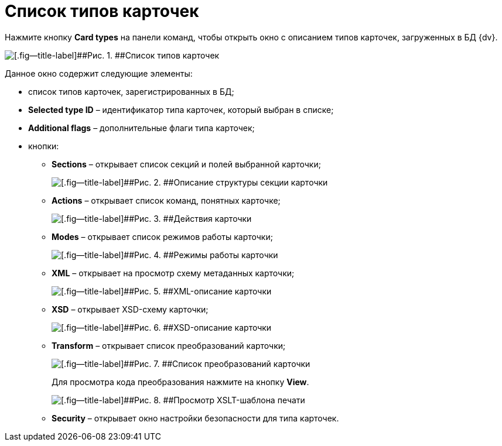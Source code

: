 =  Список типов карточек

Нажмите кнопку *Card types* на панели команд, чтобы открыть окно с описанием типов карточек, загруженных в БД {dv}.

image::tk_dvexplorer_10.png[[.fig--title-label]##Рис. 1. ##Список типов карточек, зарегистрированных в БД {dv}]

Данное окно содержит следующие элементы:

* список типов карточек, зарегистрированных в БД;
* *Selected type ID* – идентификатор типа карточек, который выбран в списке;
* *Additional flags* – дополнительные флаги типа карточек;
* кнопки:
** *Sections* – открывает список секций и полей выбранной карточки;
+
image::tk_dvexplorer_11.png[[.fig--title-label]##Рис. 2. ##Описание структуры секции карточки]
** *Actions* – открывает список команд, понятных карточке;
+
image::tk_dvexplorer_12.png[[.fig--title-label]##Рис. 3. ##Действия карточки]
** *Modes* – открывает список режимов работы карточки;
+
image::tk_dvexplorer_13.png[[.fig--title-label]##Рис. 4. ##Режимы работы карточки]
** *XML* – открывает на просмотр схему метаданных карточки;
+
image::tk_dvexplorer_14.png[[.fig--title-label]##Рис. 5. ##XML-описание карточки]
** *XSD* – открывает XSD-схему карточки;
+
image::tk_dvexplorer_15.png[[.fig--title-label]##Рис. 6. ##XSD-описание карточки]
** *Transform* – открывает список преобразований карточки;
+
image::tk_dvexplorer_16.png[[.fig--title-label]##Рис. 7. ##Список преобразований карточки]
+
Для просмотра кода преобразования нажмите на кнопку *View*.
+
image::tk_dvexplorer_17.png[[.fig--title-label]##Рис. 8. ##Просмотр XSLT-шаблона печати]
** *Security* – открывает окно настройки безопасности для типа карточек.
